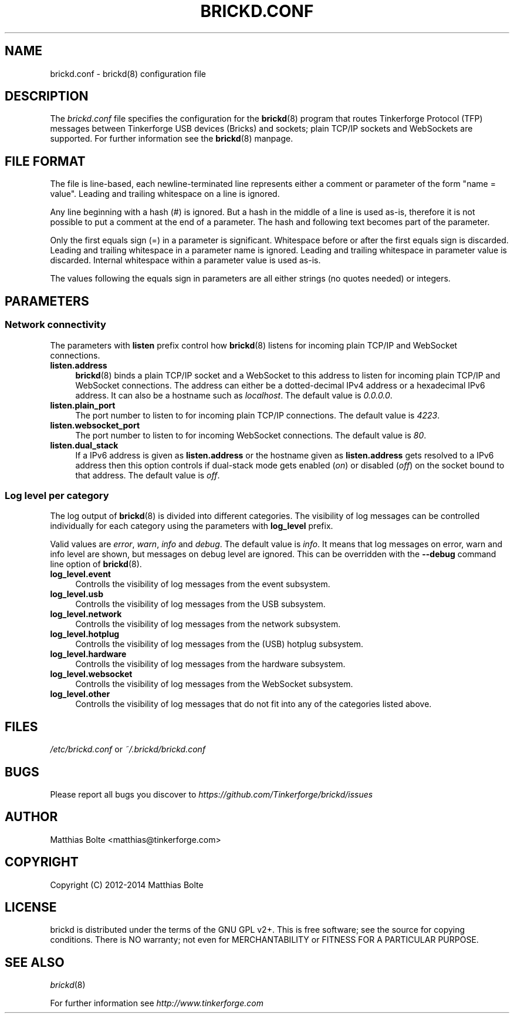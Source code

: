.\" Process this file with: groff -man -Tascii brickd.conf.5
.TH BRICKD.CONF 5 2014-01-30 Tinkerforge
.\" Turn off justification for nroff. Always turn off hyphenation.
.if n .ad l
.nh
.SH NAME
brickd.conf \- brickd(8) configuration file
.SH DESCRIPTION
The
.I brickd.conf
file specifies the configuration for the
.BR brickd (8)
program that routes Tinkerforge Protocol (TFP) messages between Tinkerforge
USB devices (Bricks) and sockets; plain TCP/IP sockets and WebSockets are
supported. For further information see the
.BR brickd (8)
manpage.
.SH "FILE FORMAT"
The file is line-based, each newline-terminated line represents either a
comment or parameter of the form "name = value". Leading and trailing
whitespace on a line is ignored.

Any line beginning with a hash (#) is ignored. But a hash in the middle of a
line is used as-is, therefore it is not possible to put a comment at the end
of a parameter. The hash and following text becomes part of the parameter.

Only the first equals sign (=) in a parameter is significant. Whitespace before
or after the first equals sign is discarded. Leading and trailing whitespace in
a parameter name is ignored. Leading and trailing whitespace in parameter value
is discarded. Internal whitespace within a parameter value is used as-is.

The values following the equals sign in parameters are all either strings (no
quotes needed) or integers.
.SH PARAMETERS
.SS Network connectivity
The parameters with
.B listen
prefix control how
.BR brickd (8)
listens for incoming plain TCP/IP and WebSocket connections.
.IP "\fBlisten.address\fR" 4
.BR brickd (8)
binds a plain TCP/IP socket and a WebSocket to this address to listen for
incoming plain TCP/IP and WebSocket connections. The address can either be a
dotted-decimal IPv4 address or a hexadecimal IPv6 address. It can also be a
hostname such as \fIlocalhost\fR. The default value is \fI0.0.0.0\fR.
.IP "\fBlisten.plain_port\fR" 4
The port number to listen to for incoming plain TCP/IP connections. The default
value is \fI4223\fR.
.IP "\fBlisten.websocket_port\fR" 4
The port number to listen to for incoming WebSocket connections. The default
value is \fI80\fR.
.IP "\fBlisten.dual_stack\fR" 4
If a IPv6 address is given as
.B listen.address
or the hostname given as
.B listen.address
gets resolved to a IPv6 address then this option controls if dual-stack mode
gets enabled (\fIon\fR) or disabled (\fIoff\fR) on the socket bound to that
address. The default value is \fIoff\fR.
.SS Log level per category
The log output of
.BR brickd (8)
is divided into different categories. The visibility of log messages can be
controlled individually for each category using the parameters with
.B log_level
prefix.

Valid values are \fIerror\fR, \fIwarn\fR, \fIinfo\fR and \fIdebug\fR. The
default value is \fIinfo\fR. It means that log messages on error, warn and
info level are shown, but messages on debug level are ignored. This can be
overridden with the
.B --debug
command line option of \fBbrickd\fR(8).
.IP "\fBlog_level.event\fR" 4
Controlls the visibility of log messages from the event subsystem.
.IP "\fBlog_level.usb\fR" 4
Controlls the visibility of log messages from the USB subsystem.
.IP "\fBlog_level.network\fR" 4
Controlls the visibility of log messages from the network subsystem.
.IP "\fBlog_level.hotplug\fR" 4
Controlls the visibility of log messages from the (USB) hotplug subsystem.
.IP "\fBlog_level.hardware\fR" 4
Controlls the visibility of log messages from the hardware subsystem.
.IP "\fBlog_level.websocket\fR" 4
Controlls the visibility of log messages from the WebSocket subsystem.
.IP "\fBlog_level.other\fR" 4
Controlls the visibility of log messages that do not fit into any of the
categories listed above.
.SH FILES
\fI/etc/brickd.conf\fR or \fI~/.brickd/brickd.conf\fR
.SH BUGS
Please report all bugs you discover to
\fI\%https://github.com/Tinkerforge/brickd/issues\fR
.SH AUTHOR
Matthias Bolte <matthias@tinkerforge.com>
.SH COPYRIGHT
Copyright (C) 2012-2014 Matthias Bolte
.SH LICENSE
brickd is distributed under the terms of the GNU GPL v2+. This is free
software; see the source for copying conditions. There is NO warranty;
not even for MERCHANTABILITY or FITNESS FOR A PARTICULAR PURPOSE.
.SH "SEE ALSO"
.IR brickd (8)

For further information see \fI\%http://www.tinkerforge.com\fR
